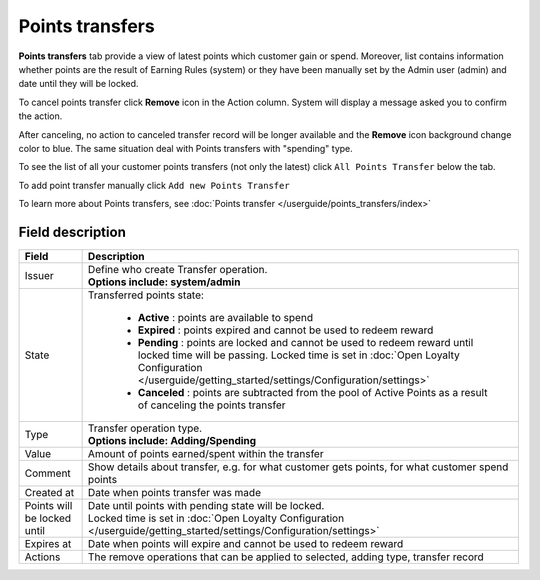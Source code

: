 .. index::
   single: transfer

Points transfers
================

**Points transfers** tab provide a view of latest points which customer gain or spend. Moreover, list contains information whether points are the result of Earning Rules (system) or they have been manually set by the Admin user (admin) and date until they will be locked.

.. image:: /userguide/_images/customer_transfer.png
   :alt:   Points Transfers Lists

To cancel points transfer click **Remove** icon |remove| in the Action column. System will display a message asked you to confirm the action.

.. |remove| image:: /userguide/_images/remove.png

.. image:: /userguide/_images/remove_ok.png
   :alt:   Removing Transfer Action

After canceling, no action to canceled transfer record will be longer available and the **Remove** icon background change color to blue. The same situation deal with Points transfers with "spending" type. 

To see the list of all your customer points transfers (not only the latest)  click ``All Points Transfer`` below the tab.

To add point transfer manually click ``Add new Points Transfer``

To learn more about Points transfers, see :doc:`Points transfer </userguide/points_transfers/index>`

Field description
*****************

+-------------------+-----------------------------------------------------------------------------------------------------------------------------+
| Field             | Description                                                                                                                 |
+===================+=============================================================================================================================+
| Issuer            | | Define who create Transfer operation.                                                                                     |
|                   | | **Options include: system/admin**                                                                                         |
+-------------------+-----------------------------------------------------------------------------------------------------------------------------+
| State             | | Transferred points state:                                                                                                 |
|                   |                                                                                                                             |
|                   |    - **Active** : points are available to spend                                                                             |
|                   |    - **Expired** : points expired and cannot be used to redeem reward                                                       |
|                   |    - **Pending** : points are locked and cannot be used to redeem reward until locked time will be passing.                 |
|                   |      Locked time is set in :doc:`Open Loyalty Configuration </userguide/getting_started/settings/Configuration/settings>`   |
|                   |    - **Canceled** : points are subtracted from the pool of Active Points as a result of canceling the points transfer       |
+-------------------+-----------------------------------------------------------------------------------------------------------------------------+
| Type              | | Transfer operation type.                                                                                                  |
|                   | | **Options include: Adding/Spending**                                                                                      |
+-------------------+-----------------------------------------------------------------------------------------------------------------------------+
| Value             | | Amount of points earned/spent within the transfer                                                                         |
+-------------------+-----------------------------------------------------------------------------------------------------------------------------+
| Comment           | | Show details about transfer, e.g. for what customer gets points, for what customer spend points                           |
+-------------------+-----------------------------------------------------------------------------------------------------------------------------+
| Created at        | | Date when points transfer was made                                                                                        |
+-------------------+-----------------------------------------------------------------------------------------------------------------------------+
| Points will be    | | Date until points with pending state will be locked.                                                                      |
| locked until      | | Locked time is set in :doc:`Open Loyalty Configuration </userguide/getting_started/settings/Configuration/settings>`      |
+-------------------+-----------------------------------------------------------------------------------------------------------------------------+
| Expires at        | | Date when points will expire and cannot be used to redeem reward                                                          |
+-------------------+-----------------------------------------------------------------------------------------------------------------------------+
| Actions           | | The remove operations that can be applied to selected, adding type, transfer record                                       |
+-------------------+-----------------------------------------------------------------------------------------------------------------------------+
